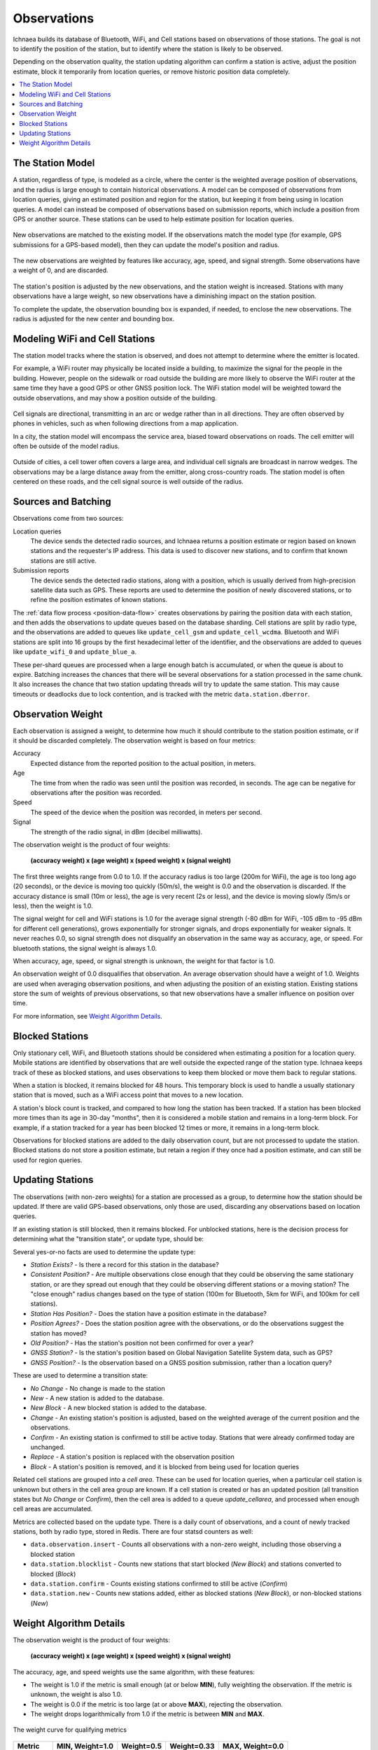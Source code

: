 .. _observations:

============
Observations
============

Ichnaea builds its database of Bluetooth, WiFi, and Cell stations based on
observations of those stations. The goal is not to identify the position of
the station, but to identify where the station is likely to be observed.

Depending on the observation quality, the station updating algorithm can
confirm a station is active, adjust the position estimate, block it temporarily
from location queries, or remove historic position data completely.

.. contents::
   :local:

The Station Model
=================

A station, regardless of type, is modeled as a circle, where the center is the
weighted average position of observations, and the radius is large enough to
contain historical observations.  A model can be composed of observations from
location queries, giving an estimated position and region for the station, but
keeping it from being using in location queries. A model can instead be
composed of observations based on submission reports, which include a position
from GPS or another source. These stations can be used to help estimate
position for location queries.

.. Source document:
.. https://docs.google.com/drawings/d/1E_QK-NEgB4PkovPjWdWZHNQjm60ed2PAZyZyYkPb9iQ

.. figure:: observations-model.png
    :width: 360px
    :height: 360px
    :align: center
    :alt: A station model, with a weight of 12.5, a box containing historical
          observations, and a circle with a radius that contains the historical
          observations.

New observations are matched to the existing model.  If the observations match
the model type (for example, GPS submissions for a GPS-based model), then they
can update the model's position and radius.

.. Source document:
.. https://docs.google.com/drawings/d/1bIxj9NZHmYYw_W0nmCBRKef2Ze6ee-PYiKBr6J2buNw

.. figure:: observations-model-new-obs.png
    :width: 360px
    :height: 360px
    :align: center
    :alt: Seven new observations of a station, two outside of the bounding box
          and one outside of the bounding radius.

The new observations are weighted by features like accuracy, age, speed, and
signal strength. Some observations have a weight of 0, and are discarded.

.. Source document:
.. https://docs.google.com/drawings/d/1GHCFCt9rf1smZxN_TpqcnVnL_z5fYxEvQcZoYdLxnBQ

.. figure:: observations-model-weighted.png
    :width: 360px
    :height: 360px
    :align: center
    :alt: After weighting, two observations are eliminated, one has a weight
          of 2.0, four have weights less than 1.

The station's position is adjusted by the new observations, and the station
weight is increased. Stations with many observations have a large weight, so
new observations have a diminishing impact on the station position.

To complete the update, the observation bounding box is expanded, if
needed, to enclose the new observations. The radius is adjusted for the
new center and bounding box.

.. Source document:
.. https://docs.google.com/drawings/d/12DL83yvTPUMt3gNEca9qP9kr-sSxyY7XcJjMxaTBxWA

.. figure:: observations-model-update.png
    :width: 360px
    :height: 360px
    :align: center
    :alt: The updated model is overlaid on the ghost of the previous model. The
          center has moved down and to the left, closer to the new observations.
          The bounding box has expanded up and left, and the radius has
          increased to the new box extent.


Modeling WiFi and Cell Stations
===============================

The station model tracks where the station is observed, and does not attempt to
determine where the emitter is located.

For example, a WiFi router may physically be located inside a building, to
maximize the signal for the people in the building. However, people on the
sidewalk or road outside the building are more likely to observe the WiFi
router at the same time they have a good GPS or other GNSS position lock. The
WiFi station model will be weighted toward the outside observations, and may
show a position outside of the building.

.. Source document:
.. https://docs.google.com/drawings/d/1E7YbqdUcBW3yzGTdl-4RXzZ-0AFmVTaT_7CqxLytWnQ

.. figure:: observations-wifi.png
    :width: 480px
    :height: 480px
    :scale: 50%
    :align: center
    :alt: A wifi router in a building has some observations inside the
          building, but the majority are from the sidewalk and the street
          outside, so the station model locates the station just outside the
          building.

Cell signals are directional, transmitting in an arc or wedge rather than
in all directions. They are often observed by phones in vehicles, such as
when following directions from a map application.

In a city, the station model will encompass the service area, biased toward
observations on roads. The cell emitter will often be outside of the model
radius.

.. Source:
.. https://docs.google.com/drawings/d/1oNnlLREgv8NGdPIk3EjwdAPF_3jZsgn8Zh0dVEe_JB0

.. figure:: observations-cell-city.png
    :width: 480px
    :height: 480px
    :scale: 50%
    :align: center
    :alt: A cell signal in a city partially covers a block. Most of the
          observations are along roads surrounding that block. The station
          model places the station near the center of the block, with a
          radius that covers the observations, but does not include the
          actual cell signal.

Outside of cities, a cell tower often covers a large area, and individual
cell signals are broadcast in narrow wedges. The observations may be a
large distance away from the emitter, along cross-country roads. The station
model is often centered on these roads, and the cell signal source is well
outside of the radius.

.. Source:
.. https://docs.google.com/drawings/d/1b_BDsdfco9ctXVHvWK7RSGmgOM5ssz-gYauhf564GVc

.. figure:: observations-cell-country.png
    :width: 480px
    :height: 223px
    :scale: 50%
    :align: center
    :alt: A cell signal in the country that is a distance from the tower.
          Most of the observations are along a straight cross-country road.
          The station model is centered on the middle of the road section
          covered by the station.

Sources and Batching
====================

Observations come from two sources:

Location queries
  The device sends the detected radio sources, and Ichnaea returns a position
  estimate or region based on known stations and the requester's IP address.
  This data is used to discover new stations, and to confirm that known
  stations are still active.

Submission reports
  The device sends the detected radio stations, along with a position, which is
  usually derived from high-precision satellite data such as GPS.  These
  reports are used to determine the position of newly discovered stations, or
  to refine the position estimates of known stations.

The :ref:`data flow process <position-data-flow>` creates observations by
pairing the position data with each station, and then adds the observations to
update queues based on the database sharding. Cell stations are split by radio
type, and the observations are added to queues like ``update_cell_gsm`` and
``update_cell_wcdma``.  Bluetooth and WiFi stations are split into 16 groups by
the first hexadecimal letter of the identifier, and the observations are added
to queues like ``update_wifi_0`` and ``update_blue_a``.

These per-shard queues are processed when a large enough batch is accumulated,
or when the queue is about to expire.  Batching increases the chances that
there will be several observations for a station processed in the same chunk.
It also increases the chance that two station updating threads will try to
update the same station. This may cause timeouts or deadlocks due to lock
contention, and is tracked with the metric ``data.station.dberror``.

Observation Weight
==================

Each observation is assigned a weight, to determine how much it should contribute
to the station position estimate, or if it should be discarded completely. The
observation weight is based on four metrics:

Accuracy
  Expected distance from the reported position to the actual position, in
  meters.

Age
  The time from when the radio was seen until the position was recorded, in
  seconds. The age can be negative for observations after the position was
  recorded.

Speed
  The speed of the device when the position was recorded, in meters per second.

Signal
  The strength of the radio signal, in dBm (decibel milliwatts).

The observation weight is the product of four weights:

  **(accuracy weight) x (age weight) x (speed weight) x (signal weight)**

The first three weights range from 0.0 to 1.0. If the accuracy radius is too
large (200m for WiFi), the age is too long ago (20 seconds), or the device is
moving too quickly (50m/s), the weight is 0.0 and the observation is discarded.
If the accuracy distance is small (10m or less), the age is very recent (2s or
less), and the device is moving slowly (5m/s or less), then the weight is 1.0.

The signal weight for cell and WiFi stations is 1.0 for the average signal
strength (-80 dBm for WiFi, -105 dBm to -95 dBm for different cell
generations), grows exponentially for stronger signals, and drops exponentially
for weaker signals. It never reaches 0.0, so signal strength does not
disqualify an observation in the same way as accuracy, age, or speed. For
bluetooth stations, the signal weight is always 1.0.

When accuracy, age, speed, or signal strength is unknown, the weight for that
factor is 1.0.

An observation weight of 0.0 disqualifies that observation. An average
observation should have a weight of 1.0. Weights are used when averaging
observation positions, and when adjusting the position of an existing station.
Existing stations store the sum of weights of previous observations, so that
new observations have a smaller influence on position over time.

For more information, see `Weight Algorithm Details`_.

Blocked Stations
================
Only stationary cell, WiFi, and Bluetooth stations should be considered when
estimating a position for a location query. Mobile stations are identified
by observations that are well outside the expected range of the station type.
Ichnaea keeps track of these as blocked stations, and uses observations to keep
them blocked or move them back to regular stations.

When a station is blocked, it remains blocked for 48 hours. This temporary
block is used to handle a usually stationary station that is moved, such as a
WiFi access point that moves to a new location.

A station's block count is tracked, and compared to how long the station has
been tracked. If a station has been blocked more times than its age in 30-day
"months", then it is considered a mobile station and remains in a long-term
block. For example, if a station tracked for a year has been blocked 12 times
or more, it remains in a long-term block.

Observations for blocked stations are added to the daily observation count, but
are not processed to update the station. Blocked stations do not store a
position estimate, but retain a region if they once had a position estimate,
and can still be used for region queries.

Updating Stations
=================
The observations (with non-zero weights) for a station are processed as a
group, to determine how the station should be updated. If there are valid
GPS-based observations, only those are used, discarding any observations based
on location queries.

If an existing station is still blocked, then it remains blocked. For unblocked
stations, here is the decision process for determining what the "transition
state", or update type, should be:

.. Original at:
.. https://docs.google.com/drawings/d/12oo7ffQWZf5L5_Q0dnN5WBM88PVrT6pYv1V5AmFtUrA

.. image:: observations-flowchart.png
    :width: 796px
    :height: 1050px
    :scale: 75%
    :align: center
    :alt: A flowchart showing how the facts are used to determine what kind of
          update to make the the station.

Several yes-or-no facts are used to determine the update type:

* *Station Exists?* - Is there a record for this station in the database?
* *Consistent Position?* - Are multiple observations close enough that they
  could be observing the same stationary station, or are they spread out enough
  that they could be observing different stations or a moving station? The
  "close enough" radius changes based on the type of station (100m for
  Bluetooth, 5km for WiFi, and 100km for cell stations).
* *Station Has Position?* - Does the station have a position estimate in the
  database?
* *Position Agrees?* - Does the station position agree with the observations,
  or do the observations suggest the station has moved?
* *Old Position?* - Has the station's position not been confirmed for over a
  year?
* *GNSS Station?* - Is the station's position based on Global Navigation
  Satellite System data, such as GPS?
* *GNSS Position?* - Is the observation based on a GNSS position submission,
  rather than a location query?

These are used to determine a transition state:

* *No Change* - No change is made to the station
* *New* - A new station is added to the database.
* *New Block* - A new blocked station is added to the database.
* *Change* - An existing station's position is adjusted, based on the weighted
  average of the current position and the observations.
* *Confirm* - An existing station is confirmed to still be active today.
  Stations that were already confirmed today are unchanged.
* *Replace* - A station's position is replaced with the observation position
* *Block* - A station's position is removed, and it is blocked from being used
  for location queries

Related cell stations are grouped into a *cell area*. These can be used for
location queries, when a particular cell station is unknown but others in the
cell area group are known. If a cell station is created or has an updated
position (all transition states but *No Change* or *Confirm*), then the cell
area is added to a queue `update_cellarea`, and processed when enough cell
areas are accumulated.

Metrics are collected based on the update type. There is a daily count of
observations, and a count of newly tracked stations, both by radio type, stored
in Redis. There are four statsd counters as well:

* ``data.observation.insert`` - Counts all observations with a non-zero weight,
  including those observing a blocked station
* ``data.station.blocklist`` - Counts new stations that start blocked (*New
  Block*) and stations converted to blocked (*Block*)
* ``data.station.confirm`` - Counts existing stations confirmed to still be
  active (*Confirm*)
* ``data.station.new`` - Counts new stations added, either as blocked stations
  (*New Block*), or non-blocked stations (*New*)

Weight Algorithm Details
========================

The observation weight is the product of four weights:

  **(accuracy weight) x (age weight) x (speed weight) x (signal weight)**

The accuracy, age, and speed weights use the same algorithm, with these
features:

* The weight is 1.0 if the metric is small enough (at or below **MIN**), fully
  weighting the observation. If the metric is unknown, the weight is also 1.0.
* The weight is 0.0 if the metric is too large (at or above **MAX**), rejecting
  the observation.
* The weight drops logarithmically from 1.0 if the metric is between **MIN**
  and **MAX**.

.. Original from
.. https://docs.google.com/spreadsheets/d/1C_Ui3t1rl4uRfWktUVzShm3OEnw_ZaYqQeH4oVoRaO8

.. figure:: observations-qualifying-weight.png
    :width: 600px
    :height: 371px
    :align: center
    :alt: A generic chart of the qualifying weight algorithm, as described above.
    :figclass: align-center

    The weight curve for qualifying metrics

+----------+-----------------+------------+-------------+---------------------+
| Metric   | MIN, Weight=1.0 | Weight=0.5 | Weight=0.33 | MAX, Weight=0.0     |
+==========+=================+============+=============+=====================+
| Accuracy |            10 m |       40 m |        90 m | | 100 m (Bluetooth) |
|          |                 |            |             | | 200 m (WiFi)      |
|          |                 |            |             | | 1000 m (Cell)     |
+----------+-----------------+------------+-------------+---------------------+
| Age      |             2 s |        8 s |        18 s | 20 s                |
+----------+-----------------+------------+-------------+---------------------+
| Speed    |           5 m/s |     20 m/s |      45 m/s | 50 m/s              |
+----------+-----------------+------------+-------------+---------------------+

The signal weight algorithm varies by radio type. The signal weight is always
1.0 for Bluetooth. For WiFi and Cell radios, the weight is 1.0 for the average
signal, and grows exponentially as the signal gets stronger.

.. Original from
.. https://docs.google.com/spreadsheets/d/1C_Ui3t1rl4uRfWktUVzShm3OEnw_ZaYqQeH4oVoRaO8

.. figure:: observations-signal-weight.png
    :width: 600px
    :height: 371px
    :align: center
    :alt: A generic chart of the signal weight algorithm, as described above.
    :figclass: align-center

    The weight curve for signal strength

Here are the signal strengths for interesting weights:

+-------+------------+------------------+------------+------------+
| Radio | Weight=0.5 | Weight=1.0 (Avg) | Weight=2.0 | Weight=4.0 |
+=======+============+==================+============+============+
| WiFi  | -98.9 dBm  | -80 dBm          | -64.1 dBm  | -50.7 dBm  |
+-------+------------+------------------+------------+------------+
| GSM   | -113.9 dBm | -95 dBm          | -79.1 dBm  | -65.7 dBm  |
+-------+------------+------------------+------------+------------+
| WCDMA | -118.9 dBm | -100 dBm         | -84.1 dBm  | -70.7 dBm  |
+-------+------------+------------------+------------+------------+
| LTE   | -123.9 dBm | -105 dBm         | -89.1 dBm  | -75.7 dBm  |
+-------+------------+------------------+------------+------------+

If the signal strength is unknown, a signal weight of 1.0 is used.
